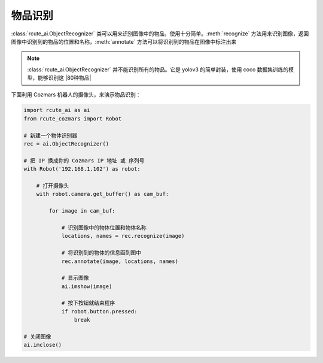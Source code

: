 物品识别
==========

:class:`rcute_ai.ObjectRecognizer` 类可以用来识别图像中的物品，使用十分简单。:meth:`recognize` 方法用来识别图像，返回图像中识别到的物品的位置和名称，:meth:`annotate` 方法可以将识别到的物品在图像中标注出来

.. note::

    :class:`rcute_ai.ObjectRecognizer` 并不能识别所有的物品。它是 yolov3 的简单封装，使用 coco 数据集训练的模型，能够识别这 |80种物品|

    .. |80种物品| raw:: html

       <a href='https://github.com/pjreddie/darknet/blob/master/data/coco.names' target='blank'>80种物品</a>

下面利用 Cozmars 机器人的摄像头，来演示物品识别：

.. code:: python

    import rcute_ai as ai
    from rcute_cozmars import Robot

    # 新建一个物体识别器
    rec = ai.ObjectRecognizer()

    # 把 IP 换成你的 Cozmars IP 地址 或 序列号
    with Robot('192.168.1.102') as robot:

        # 打开摄像头
        with robot.camera.get_buffer() as cam_buf:

            for image in cam_buf:

                # 识别图像中的物体位置和物体名称
                locations, names = rec.recognize(image)

                # 将识别到的物体的信息画到图中
                rec.annotate(image, locations, names)

                # 显示图像
                ai.imshow(image)

                # 按下按钮就结束程序
                if robot.button.pressed:
                    break

    # 关闭图像
    ai.imclose()



.. seealso::

   `rcute_ai.ObjectRecognizer <../api/ObjectRecognizer.html>`_


